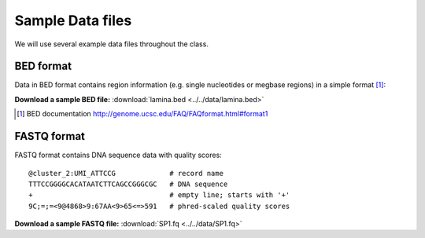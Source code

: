 *****************
Sample Data files
*****************

We will use several example data files throughout the class.

.. _bed-file:

BED format
==========
Data in BED format contains region information (e.g. single nucleotides or
megbase regions) in a simple format [#]_:

**Download a sample BED file:** :download:`lamina.bed <../../data/lamina.bed>`

.. [#] BED documentation 
       http://genome.ucsc.edu/FAQ/FAQformat.html#format1

.. _fastq-file:

FASTQ format
============
FASTQ format contains DNA sequence data with quality scores::

    @cluster_2:UMI_ATTCCG             # record name
    TTTCCGGGGCACATAATCTTCAGCCGGGCGC   # DNA sequence
    +                                 # empty line; starts with '+'
    9C;=;=<9@4868>9:67AA<9>65<=>591   # phred-scaled quality scores

**Download a sample FASTQ file:** :download:`SP1.fq <../../data/SP1.fq>`

